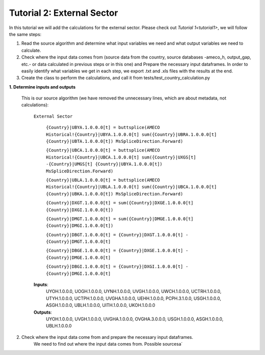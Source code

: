 .. _tutorial2:

Tutorial 2: External Sector
=============================================

In this tutorial we will add the calculations for the external sector.
Please check out `Tutorial 1<tutorial1>`, we will follow the same steps:

1. Read the source algorithm and determine what input variables we need and what output variables we need to calculate.
2. Check where the input data comes from (source data from the country, source databases -ameco_h, output_gap, etc.- or data calculated in previous steps or in this one) and
   Prepare the necessary input dataframes. In order to easily identify what variables we get in each step, we export .txt and .xls files with the results at the end.
3. Create the class to perform the calculations, and call it from tests/test_country_calculation.py


**1. Determine inputs and outputs**

  This is our source algorithm (we have removed the unnecessary lines, which are about metadata, not calculations):

    ``External Sector``

	``{Country}|UBYA.1.0.0.0[t] = buttsplice(AMECO Historical!{Country}|UBYA.1.0.0.0[t] sum({Country}|UBRA.1.0.0.0[t] {Country}|UBTA.1.0.0.0[t]) MsSpliceDirection.Forward)``

	``{Country}|UBCA.1.0.0.0[t] = buttsplice(AMECO Historical!{Country}|UBCA.1.0.0.0[t] sum({Country}|UXGS[t] -{Country}|UMGS[t] {Country}|UBYA.1.0.0.0[t]) MsSpliceDirection.Forward)``

	``{Country}|UBLA.1.0.0.0[t] = buttsplice(AMECO Historical!{Country}|UBLA.1.0.0.0[t] sum({Country}|UBCA.1.0.0.0[t] {Country}|UBKA.1.0.0.0[t]) MsSpliceDirection.Forward)``

	``{Country}|DXGT.1.0.0.0[t] = sum({Country}|DXGE.1.0.0.0[t] {Country}|DXGI.1.0.0.0[t])``

	``{Country}|DMGT.1.0.0.0[t] = sum({Country}|DMGE.1.0.0.0[t] {Country}|DMGI.1.0.0.0[t])``

	``{Country}|DBGT.1.0.0.0[t] = {Country}|DXGT.1.0.0.0[t] - {Country}|DMGT.1.0.0.0[t]``

	``{Country}|DBGE.1.0.0.0[t] = {Country}|DXGE.1.0.0.0[t] - {Country}|DMGE.1.0.0.0[t]``

	``{Country}|DBGI.1.0.0.0[t] = {Country}|DXGI.1.0.0.0[t] - {Country}|DMGI.1.0.0.0[t]``

    **Inputs**:
        UYOH.1.0.0.0, UOGH.1.0.0.0, UYNH.1.0.0.0, UVGH.1.0.0.0, UWCH.1.0.0.0, UCTRH.1.0.0.0, UTYH.1.0.0.0, UCTPH.1.0.0.0, UVGHA.1.0.0.0, UEHH.1.0.0.0, PCPH.3.1.0.0, USGH.1.0.0.0, ASGH.1.0.0.0, UBLH.1.0.0.0, UITH.1.0.0.0, UKOH.1.0.0.0

    **Outputs**:
        UYOH.1.0.0.0, UVGH.1.0.0.0, UVGHA.1.0.0.0, OVGHA.3.0.0.0, USGH.1.0.0.0, ASGH.1.0.0.0, UBLH.1.0.0.0

2. Check where the input data come from and prepare the necessary input dataframes.
    We need to find out where the input data comes from. Possible sourcesa`